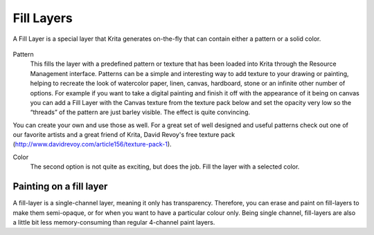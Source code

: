 Fill Layers
===========

A Fill Layer is a special layer that Krita generates on-the-fly that can
contain either a pattern or a solid color.

.. figure:: images/fill_layers/Fill_Layer.png
   :alt: images/fill_layers/Fill_Layer.png

Pattern
    This fills the layer with a predefined pattern or texture that has
    been loaded into Krita through the Resource Management interface.
    Patterns can be a simple and interesting way to add texture to your
    drawing or painting, helping to recreate the look of watercolor
    paper, linen, canvas, hardboard, stone or an infinite other number
    of options. For example if you want to take a digital painting and
    finish it off with the appearance of it being on canvas you can add
    a Fill Layer with the Canvas texture from the texture pack below and
    set the opacity very low so the “threads” of the pattern are just
    barley visible. The effect is quite convincing.

You can create your own and use those as well. For a great set of well
designed and useful patterns check out one of our favorite artists and a
great friend of Krita, David Revoy's free texture pack
(http://www.davidrevoy.com/article156/texture-pack-1).

Color
    The second option is not quite as exciting, but does the job. Fill
    the layer with a selected color.

Painting on a fill layer
------------------------

A fill-layer is a single-channel layer, meaning it only has
transparency. Therefore, you can erase and paint on fill-layers to make
them semi-opaque, or for when you want to have a particular colour only.
Being single channel, fill-layers are also a little bit less
memory-consuming than regular 4-channel paint layers.

